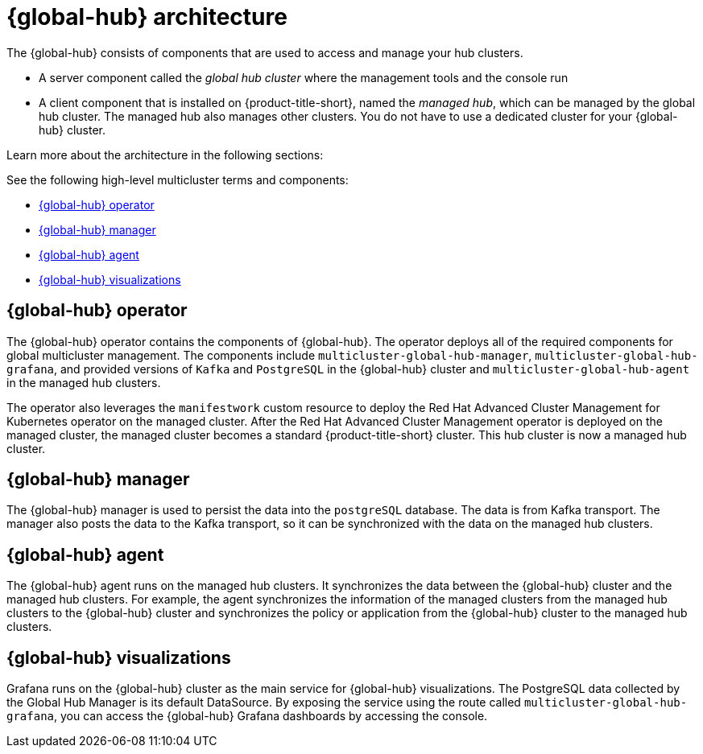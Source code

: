 [#global-hub-architecture]
= {global-hub} architecture

The {global-hub} consists of components that are used to access and manage your hub clusters.
//intro the list

* A server component called the _global hub cluster_ where the management tools and the console run
* A client component that is installed on {product-title-short}, named the _managed hub_, which can be managed by the global hub cluster. The managed hub also manages other clusters. You do not have to use a dedicated cluster for your {global-hub} cluster.

Learn more about the architecture in the following sections:

//image:../images/371_RHACM_multicluster_global_hub_arch_1023.png[Architecture diagram]

See the following high-level multicluster terms and components:

* <<global-hub-operator,{global-hub} operator>> 
* <<global-hub-manager,{global-hub} manager>>
* <<global-hub-agent,{global-hub} agent>>
* <<global-hub-visualizations,{global-hub} visualizations>>

[#global-hub-operator]
== {global-hub} operator

The {global-hub} operator contains the components of {global-hub}. The operator deploys all of the required components for global multicluster management. The components include `multicluster-global-hub-manager`, `multicluster-global-hub-grafana`, and provided versions of `Kafka` and `PostgreSQL` in the {global-hub} cluster and `multicluster-global-hub-agent` in the managed hub clusters.

The operator also leverages the `manifestwork` custom resource to deploy the Red Hat Advanced Cluster Management for Kubernetes operator on the managed cluster. After the Red Hat Advanced Cluster Management operator is deployed on the managed cluster, the managed cluster becomes a standard {product-title-short} cluster. This hub cluster is now a managed hub cluster.

[#global-hub-manager]
== {global-hub} manager

The {global-hub} manager is used to persist the data into the `postgreSQL` database. The data is from Kafka transport. The manager also posts the data to the Kafka transport, so it can be synchronized with the data on the managed hub clusters.

[#global-hub-agent]
== {global-hub} agent

The {global-hub} agent runs on the managed hub clusters. It synchronizes the data between the {global-hub} cluster and the managed hub clusters. For example, the agent synchronizes the information of the managed clusters from the managed hub clusters to the {global-hub} cluster and synchronizes the policy or application from the {global-hub} cluster to the managed hub clusters.

[#global-hub-visualizations]
== {global-hub} visualizations

Grafana runs on the {global-hub} cluster as the main service for {global-hub} visualizations. The PostgreSQL data collected by the Global Hub Manager is its default DataSource. By exposing the service using the route called `multicluster-global-hub-grafana`, you can access the {global-hub} Grafana dashboards by accessing the console.
